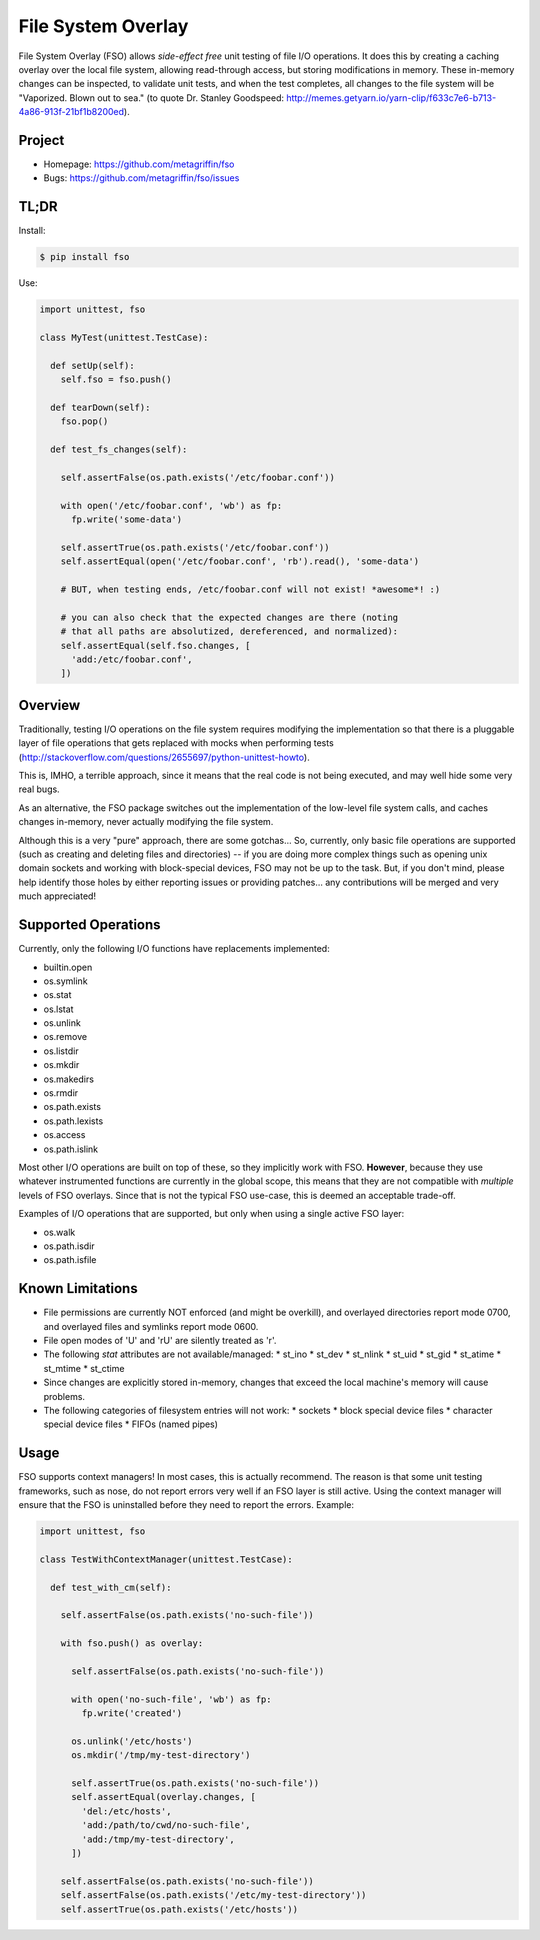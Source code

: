 ===================
File System Overlay
===================

File System Overlay (FSO) allows *side-effect free* unit testing of
file I/O operations. It does this by creating a caching overlay over
the local file system, allowing read-through access, but storing
modifications in memory. These in-memory changes can be inspected, to
validate unit tests, and when the test completes, all changes to the
file system will be "Vaporized. Blown out to sea." (to quote
Dr. Stanley Goodspeed:
http://memes.getyarn.io/yarn-clip/f633c7e6-b713-4a86-913f-21bf1b8200ed).


Project
=======

* Homepage: https://github.com/metagriffin/fso
* Bugs: https://github.com/metagriffin/fso/issues


TL;DR
=====

Install:

.. code-block:: bash

  $ pip install fso

Use:

.. code-block:: python

  import unittest, fso

  class MyTest(unittest.TestCase):

    def setUp(self):
      self.fso = fso.push()

    def tearDown(self):
      fso.pop()

    def test_fs_changes(self):

      self.assertFalse(os.path.exists('/etc/foobar.conf'))

      with open('/etc/foobar.conf', 'wb') as fp:
        fp.write('some-data')

      self.assertTrue(os.path.exists('/etc/foobar.conf'))
      self.assertEqual(open('/etc/foobar.conf', 'rb').read(), 'some-data')

      # BUT, when testing ends, /etc/foobar.conf will not exist! *awesome*! :)

      # you can also check that the expected changes are there (noting
      # that all paths are absolutized, dereferenced, and normalized):
      self.assertEqual(self.fso.changes, [
        'add:/etc/foobar.conf',
      ])


Overview
========

Traditionally, testing I/O operations on the file system requires
modifying the implementation so that there is a pluggable layer of
file operations that gets replaced with mocks when performing tests
(http://stackoverflow.com/questions/2655697/python-unittest-howto).

This is, IMHO, a terrible approach, since it means that the real code
is not being executed, and may well hide some very real bugs.

As an alternative, the FSO package switches out the implementation of
the low-level file system calls, and caches changes in-memory, never
actually modifying the file system.

Although this is a very "pure" approach, there are some gotchas...
So, currently, only basic file operations are supported (such as
creating and deleting files and directories) -- if you are doing more
complex things such as opening unix domain sockets and working with
block-special devices, FSO may not be up to the task. But, if you
don't mind, please help identify those holes by either reporting
issues or providing patches... any contributions will be merged and
very much appreciated!


Supported Operations
====================

Currently, only the following I/O functions have replacements
implemented:

* builtin.open
* os.symlink
* os.stat
* os.lstat
* os.unlink
* os.remove
* os.listdir
* os.mkdir
* os.makedirs
* os.rmdir
* os.path.exists
* os.path.lexists
* os.access
* os.path.islink

Most other I/O operations are built on top of these, so they
implicitly work with FSO. **However**, because they use whatever
instrumented functions are currently in the global scope, this means
that they are not compatible with *multiple* levels of FSO overlays.
Since that is not the typical FSO use-case, this is deemed an
acceptable trade-off.

Examples of I/O operations that are supported, but only when using a
single active FSO layer:

* os.walk
* os.path.isdir
* os.path.isfile


Known Limitations
=================

* File permissions are currently NOT enforced (and might be overkill),
  and overlayed directories report mode 0700, and overlayed files
  and symlinks report mode 0600.

* File open modes of 'U' and 'rU' are silently treated as 'r'.

* The following `stat` attributes are not available/managed:
  * st_ino
  * st_dev
  * st_nlink
  * st_uid
  * st_gid
  * st_atime
  * st_mtime
  * st_ctime

* Since changes are explicitly stored in-memory, changes that exceed
  the local machine's memory will cause problems.

* The following categories of filesystem entries will not work:
  * sockets
  * block special device files
  * character special device files
  * FIFOs (named pipes)


Usage
=====

FSO supports context managers! In most cases, this is actually
recommend. The reason is that some unit testing frameworks, such as
nose, do not report errors very well if an FSO layer is still
active. Using the context manager will ensure that the FSO is
uninstalled before they need to report the errors. Example:

.. code-block:: python

  import unittest, fso

  class TestWithContextManager(unittest.TestCase):

    def test_with_cm(self):

      self.assertFalse(os.path.exists('no-such-file'))

      with fso.push() as overlay:

        self.assertFalse(os.path.exists('no-such-file'))

        with open('no-such-file', 'wb') as fp:
          fp.write('created')

        os.unlink('/etc/hosts')
        os.mkdir('/tmp/my-test-directory')

        self.assertTrue(os.path.exists('no-such-file'))
        self.assertEqual(overlay.changes, [
          'del:/etc/hosts',
          'add:/path/to/cwd/no-such-file',
          'add:/tmp/my-test-directory',
        ])

      self.assertFalse(os.path.exists('no-such-file'))
      self.assertFalse(os.path.exists('/etc/my-test-directory'))
      self.assertTrue(os.path.exists('/etc/hosts'))

